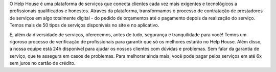 O Help House é uma plataforma de serviços que conecta clientes cada vez mais exigentes e tecnológicos a profissionais qualificados e honestos. Através da plataforma, transformamos o processo de contratação de prestadores de serviços em algo totalmente digital - do pedido de orçamentos até o pagamento depois da realização do serviço. Temos mais de 50 tipos de serviços disponíveis no site e no aplicativo.

E, além da diversidade de serviços, oferecemos, antes de tudo, segurança e tranquilidade para você! Temos um rigoroso processo de verificação de profissionais para garantir que só os melhores estarão no Help House. Além disso, a nossa equipe está 24h disponível para ajudar os nossos clientes com dúvidas e problemas. Sem falar da garantia de serviço, que te assegura em casos de problemas. Para melhorar ainda mais, você pode pagar pelos serviços em até 6x sem juros no cartão de crédito.
